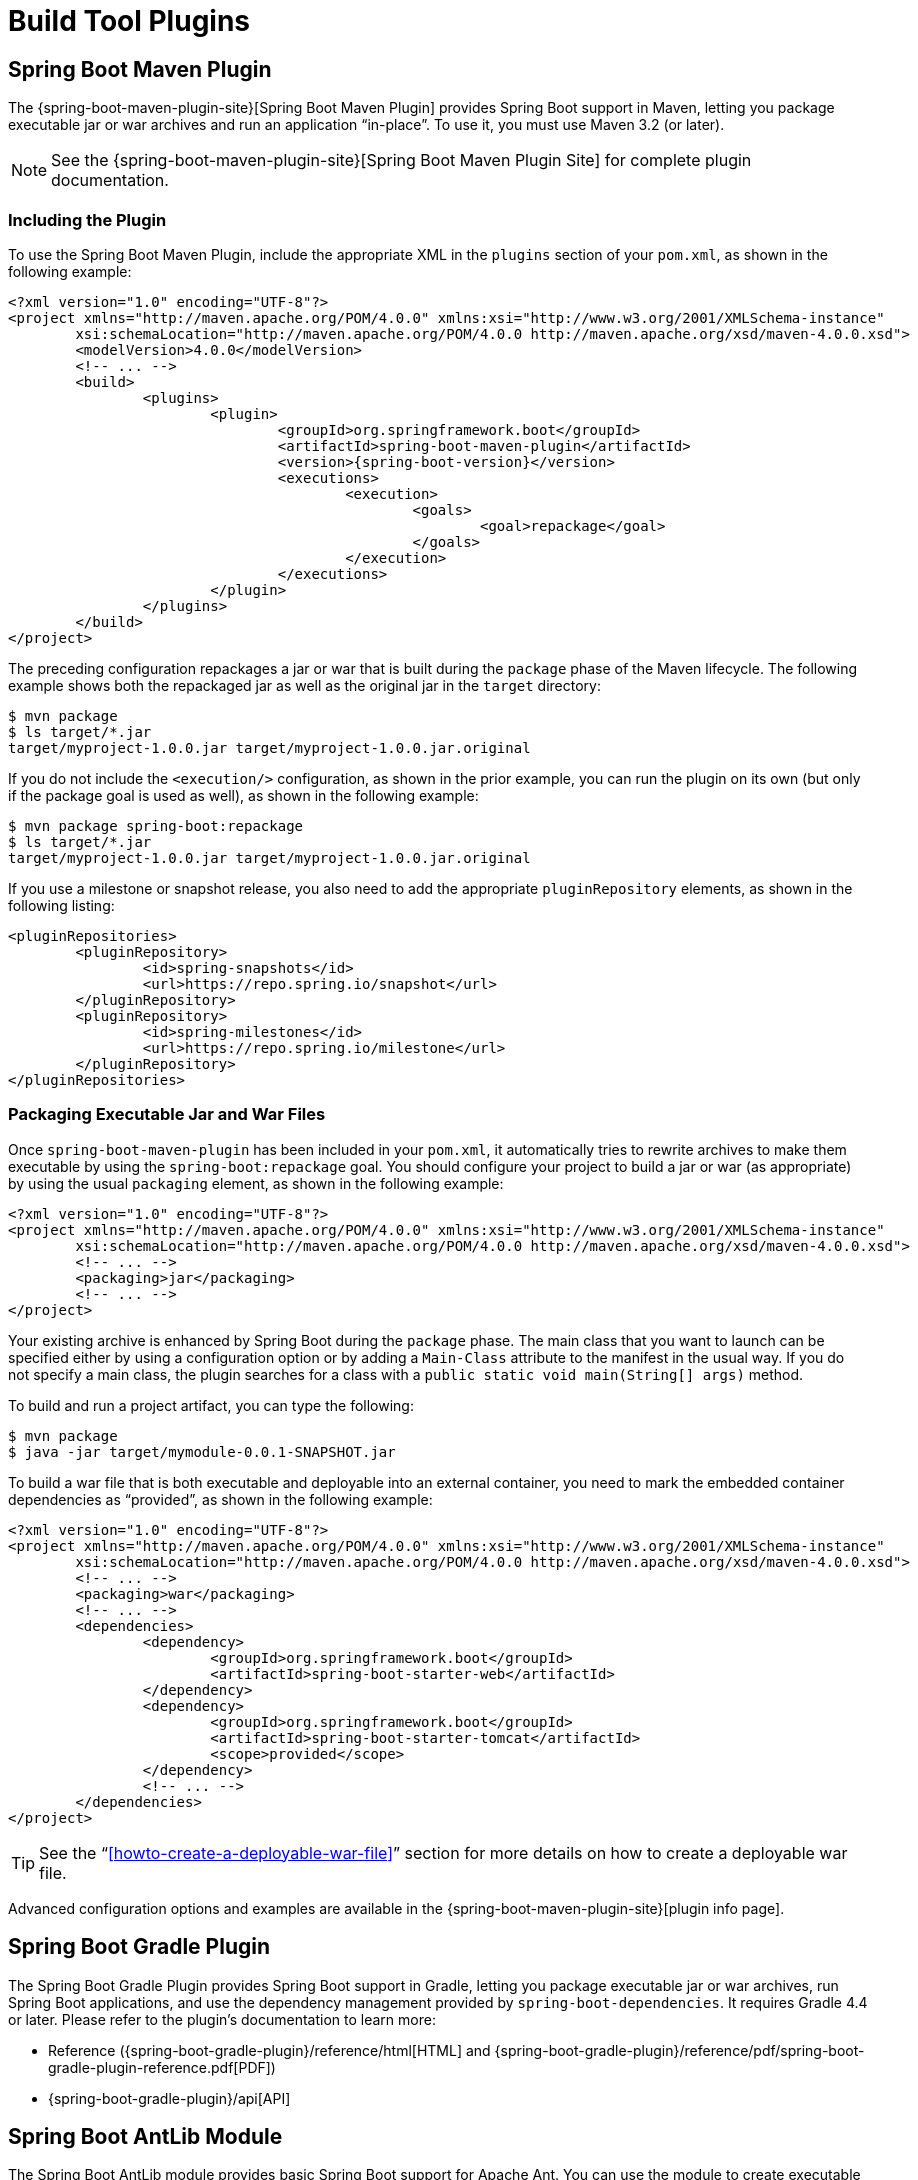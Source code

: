 [[build-tool-plugins]]
= Build Tool Plugins

[partintro]
--
Spring Boot provides build tool plugins for Maven and Gradle. The plugins offer a variety
of features, including the packaging of executable jars. This section provides more
details on both plugins as well as some help should you need to extend an unsupported
build system. If you are just getting started, you might want to read
"`<<using-spring-boot.adoc#using-boot-build-systems>>`" from the
"`<<using-spring-boot.adoc#using-boot>>`" section first.
--



[[build-tool-plugins-maven-plugin]]
== Spring Boot Maven Plugin
The {spring-boot-maven-plugin-site}[Spring Boot Maven Plugin] provides Spring Boot
support in Maven, letting you package executable jar or war archives and run an
application "`in-place`". To use it, you must use Maven 3.2 (or later).

NOTE: See the {spring-boot-maven-plugin-site}[Spring Boot Maven Plugin Site] for complete
plugin documentation.



[[build-tool-plugins-include-maven-plugin]]
=== Including the Plugin
To use the Spring Boot Maven Plugin, include the appropriate XML in the `plugins`
section of your `pom.xml`, as shown in the following example:

[source,xml,indent=0,subs="verbatim,attributes"]
----
	<?xml version="1.0" encoding="UTF-8"?>
	<project xmlns="http://maven.apache.org/POM/4.0.0" xmlns:xsi="http://www.w3.org/2001/XMLSchema-instance"
		xsi:schemaLocation="http://maven.apache.org/POM/4.0.0 http://maven.apache.org/xsd/maven-4.0.0.xsd">
		<modelVersion>4.0.0</modelVersion>
		<!-- ... -->
		<build>
			<plugins>
				<plugin>
					<groupId>org.springframework.boot</groupId>
					<artifactId>spring-boot-maven-plugin</artifactId>
					<version>{spring-boot-version}</version>
					<executions>
						<execution>
							<goals>
								<goal>repackage</goal>
							</goals>
						</execution>
					</executions>
				</plugin>
			</plugins>
		</build>
	</project>
----

The preceding configuration repackages a jar or war that is built during the `package`
phase of the Maven lifecycle. The following example shows both the repackaged jar as well
as the original jar in the `target` directory:

[indent=0]
----
	$ mvn package
	$ ls target/*.jar
	target/myproject-1.0.0.jar target/myproject-1.0.0.jar.original
----


If you do not include the `<execution/>` configuration, as shown in the prior example, you
can run the plugin on its own (but only if the package goal is used as well), as shown in
the following example:

[indent=0]
----
	$ mvn package spring-boot:repackage
	$ ls target/*.jar
	target/myproject-1.0.0.jar target/myproject-1.0.0.jar.original
----

If you use a milestone or snapshot release, you also need to add the appropriate
`pluginRepository` elements, as shown in the following listing:

[source,xml,indent=0,subs="verbatim,attributes"]
----
	<pluginRepositories>
		<pluginRepository>
			<id>spring-snapshots</id>
			<url>https://repo.spring.io/snapshot</url>
		</pluginRepository>
		<pluginRepository>
			<id>spring-milestones</id>
			<url>https://repo.spring.io/milestone</url>
		</pluginRepository>
	</pluginRepositories>
----



[[build-tool-plugins-maven-packaging]]
=== Packaging Executable Jar and War Files
Once `spring-boot-maven-plugin` has been included in your `pom.xml`, it automatically
tries to rewrite archives to make them executable by using the `spring-boot:repackage`
goal. You should configure your project to build a jar or war (as appropriate) by using
the usual `packaging` element, as shown in the following example:

[source,xml,indent=0,subs="verbatim,attributes"]
----
	<?xml version="1.0" encoding="UTF-8"?>
	<project xmlns="http://maven.apache.org/POM/4.0.0" xmlns:xsi="http://www.w3.org/2001/XMLSchema-instance"
		xsi:schemaLocation="http://maven.apache.org/POM/4.0.0 http://maven.apache.org/xsd/maven-4.0.0.xsd">
		<!-- ... -->
		<packaging>jar</packaging>
		<!-- ... -->
	</project>
----

Your existing archive is enhanced by Spring Boot during the `package` phase. The main
class that you want to launch can be specified either by using a configuration option or
by adding a `Main-Class` attribute to the manifest in the usual way. If you do not specify
a main class, the plugin searches for a class with a
`public static void main(String[] args)` method.

To build and run a project artifact, you can type the following:

[indent=0]
----
	$ mvn package
	$ java -jar target/mymodule-0.0.1-SNAPSHOT.jar
----

To build a war file that is both executable and deployable into an external container, you
need to mark the embedded container dependencies as "`provided`", as shown in the
following example:

[source,xml,indent=0,subs="verbatim,attributes"]
----
	<?xml version="1.0" encoding="UTF-8"?>
	<project xmlns="http://maven.apache.org/POM/4.0.0" xmlns:xsi="http://www.w3.org/2001/XMLSchema-instance"
		xsi:schemaLocation="http://maven.apache.org/POM/4.0.0 http://maven.apache.org/xsd/maven-4.0.0.xsd">
		<!-- ... -->
		<packaging>war</packaging>
		<!-- ... -->
		<dependencies>
			<dependency>
				<groupId>org.springframework.boot</groupId>
				<artifactId>spring-boot-starter-web</artifactId>
			</dependency>
			<dependency>
				<groupId>org.springframework.boot</groupId>
				<artifactId>spring-boot-starter-tomcat</artifactId>
				<scope>provided</scope>
			</dependency>
			<!-- ... -->
		</dependencies>
	</project>
----

TIP: See the "`<<howto-create-a-deployable-war-file>>`" section for more details on how to
create a deployable war file.

Advanced configuration options and examples are available in the
{spring-boot-maven-plugin-site}[plugin info page].



[[build-tool-plugins-gradle-plugin]]
== Spring Boot Gradle Plugin
The Spring Boot Gradle Plugin provides Spring Boot support in Gradle, letting you package
executable jar or war archives, run Spring Boot applications, and use the dependency
management provided by `spring-boot-dependencies`. It requires Gradle 4.4 or later. Please
refer to the plugin's documentation to learn more:

* Reference ({spring-boot-gradle-plugin}/reference/html[HTML] and
  {spring-boot-gradle-plugin}/reference/pdf/spring-boot-gradle-plugin-reference.pdf[PDF])
* {spring-boot-gradle-plugin}/api[API]



[[build-tool-plugins-antlib]]
== Spring Boot AntLib Module
The Spring Boot AntLib module provides basic Spring Boot support for Apache Ant. You can
use the module to create executable jars. To use the module, you need to declare an
additional `spring-boot` namespace in your `build.xml`, as shown in the following example:

[source,xml,indent=0]
----
	<project xmlns:ivy="antlib:org.apache.ivy.ant"
		xmlns:spring-boot="antlib:org.springframework.boot.ant"
		name="myapp" default="build">
		...
	</project>
----

You need to remember to start Ant using the `-lib` option, as shown in the following
example:

[indent=0,subs="verbatim,quotes,attributes"]
----
	$ ant -lib <folder containing spring-boot-antlib-{spring-boot-version}.jar>
----

TIP: The "`Using Spring Boot`" section includes a more complete example of
<<using-spring-boot.adoc#using-boot-ant, using Apache Ant with `spring-boot-antlib`>>.


=== Spring Boot Ant Tasks
Once the `spring-boot-antlib` namespace has been declared, the following additional tasks
are available:

* <<spring-boot-ant-exejar>>
* <<spring-boot-ant-findmainclass>>

[[spring-boot-ant-exejar]]
==== `spring-boot:exejar`
You can use the `exejar` task to create a Spring Boot executable jar. The following
attributes are supported by the task:

[cols="1,2,2"]
|====
|Attribute |Description |Required

|`destfile`
|The destination jar file to create
|Yes

|`classes`
|The root directory of Java class files
|Yes

|`start-class`
|The main application class to run
|No _(the default is the first class found that declares a `main` method)_
|====

The following nested elements can be used with the task:

[cols="1,4"]
|====
|Element |Description

|`resources`
|One or more {ant-manual}/Types/resources.html#collection[Resource Collections] describing
a set of {ant-manual}/Types/resources.html[Resources] that should be added to the content
of the created +jar+ file.

|`lib`
|One or more {ant-manual}/Types/resources.html#collection[Resource Collections] that
should be added to the set of jar libraries that make up the runtime dependency classpath
of the application.
|====



==== Examples

This section shows two examples of Ant tasks.

.Specify +start-class+
[source,xml,indent=0]
----
	<spring-boot:exejar destfile="target/my-application.jar"
			classes="target/classes" start-class="com.example.MyApplication">
		<resources>
			<fileset dir="src/main/resources" />
		</resources>
		<lib>
			<fileset dir="lib" />
		</lib>
	</spring-boot:exejar>
----

.Detect +start-class+
[source,xml,indent=0]
----
	<exejar destfile="target/my-application.jar" classes="target/classes">
		<lib>
			<fileset dir="lib" />
		</lib>
	</exejar>
----


[[spring-boot-ant-findmainclass]]
=== `spring-boot:findmainclass`
The `findmainclass` task is used internally by `exejar` to locate a class declaring a
`main`. If necessary, you can also use this task directly in your build. The following
attributes are supported:

[cols="1,2,2"]
|====
|Attribute |Description |Required

|`classesroot`
|The root directory of Java class files
|Yes _(unless `mainclass` is specified)_

|`mainclass`
|Can be used to short-circuit the `main` class search
|No

|`property`
|The Ant property that should be set with the result
|No _(result will be logged if unspecified)_
|====



==== Examples

This section contains three examples of using `findmainclass`.

.Find and log
[source,xml,indent=0]
----
	<findmainclass classesroot="target/classes" />
----

.Find and set
[source,xml,indent=0]
----
	<findmainclass classesroot="target/classes" property="main-class" />
----

.Override and set
[source,xml,indent=0]
----
	<findmainclass mainclass="com.example.MainClass" property="main-class" />
----



[[build-tool-plugins-other-build-systems]]
== Supporting Other Build Systems
If you want to use a build tool other than Maven, Gradle, or Ant, you likely need to
develop your own plugin. Executable jars need to follow a specific format and certain
entries need to be written in an uncompressed form (see the
"`<<appendix-executable-jar-format.adoc#executable-jar, executable jar format>>`" section
in the appendix for details).

The Spring Boot Maven and Gradle plugins both make use of `spring-boot-loader-tools` to
actually generate jars. If you need to, you may use this library directly.



[[build-tool-plugins-repackaging-archives]]
=== Repackaging Archives
To repackage an existing archive so that it becomes a self-contained executable archive,
use `org.springframework.boot.loader.tools.Repackager`. The `Repackager` class takes a
single constructor argument that refers to an existing jar or war archive. Use one of the
two available `repackage()` methods to either replace the original file or write to a new
destination. Various settings can also be configured on the repackager before it is run.



[[build-tool-plugins-nested-libraries]]
=== Nested Libraries
When repackaging an archive, you can include references to dependency files by using the
`org.springframework.boot.loader.tools.Libraries` interface. We do not provide any
concrete implementations of `Libraries` here as they are usually build-system-specific.

If your archive already includes libraries, you can use `Libraries.NONE`.



[[build-tool-plugins-find-a-main-class]]
=== Finding a Main Class
If you do not use `Repackager.setMainClass()` to specify a main class, the repackager
uses http://asm.ow2.org/[ASM] to read class files and tries to find a suitable class with
a `public static void main(String[] args)` method. An exception is thrown if more than one
candidate is found.



[[build-tool-plugins-repackage-implementation]]
=== Example Repackage Implementation
The following example shows a typical repackage implementation:

[source,java,indent=0]
----
	Repackager repackager = new Repackager(sourceJarFile);
	repackager.setBackupSource(false);
	repackager.repackage(new Libraries() {
				@Override
				public void doWithLibraries(LibraryCallback callback) throws IOException {
					// Build system specific implementation, callback for each dependency
					// callback.library(new Library(nestedFile, LibraryScope.COMPILE));
				}
			});
----



[[build-tool-plugins-whats-next]]
== What to Read Next
If you are interested in how the build tool plugins work, you can
look at the {github-code}/spring-boot-project/spring-boot-tools[`spring-boot-tools`]
module on GitHub. More technical details of the executable jar format are covered in
<<appendix-executable-jar-format.adoc#executable-jar,the appendix>>.

If you have specific build-related questions, you can check out the
"`<<howto.adoc#howto, how-to>>`" guides.
